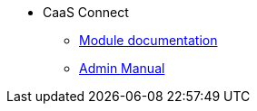 * CaaS Connect
** xref:CaaS_Connect_FSM_Documentation_EN.adoc[Module documentation]
** xref:CaaS_Connect_ServerAdministrator_EN.adoc[Admin Manual]